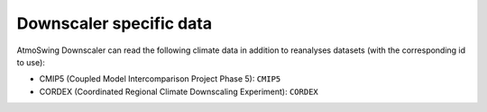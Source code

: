 .. _data-downscaler:

Downscaler specific data
========================

AtmoSwing Downscaler can read the following climate data in addition to reanalyses datasets (with the corresponding id to use):

* CMIP5 (Coupled Model Intercomparison Project Phase 5): ``CMIP5``
* CORDEX (Coordinated Regional Climate Downscaling Experiment): ``CORDEX``
 
